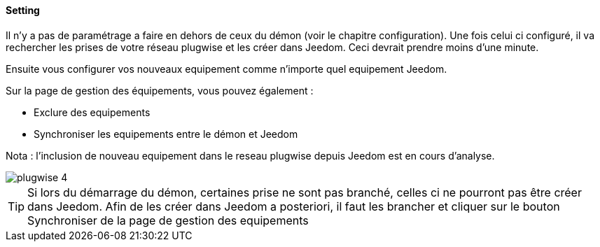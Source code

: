 ==== Setting

Il n'y a pas de paramétrage a faire en dehors de ceux du démon (voir le chapitre configuration). Une fois celui ci configuré, il va rechercher les prises de votre
réseau plugwise et les créer dans Jeedom. Ceci devrait prendre moins d'une minute.

Ensuite vous configurer vos nouveaux equipement comme n'importe quel equipement Jeedom.

Sur la page de gestion des équipements, vous pouvez également :

* Exclure des equipements

* Synchroniser les equipements entre le démon et Jeedom

Nota : l'inclusion de nouveau equipement dans le reseau plugwise depuis Jeedom est en cours d'analyse.

image::../images/plugwise_4.jpg[]

TIP: Si lors du démarrage du démon, certaines prise ne sont pas branché, celles ci ne pourront pas être créer dans Jeedom. Afin de les créer dans Jeedom a posteriori, il faut les brancher et cliquer sur le bouton Synchroniser de la page de gestion des equipements
